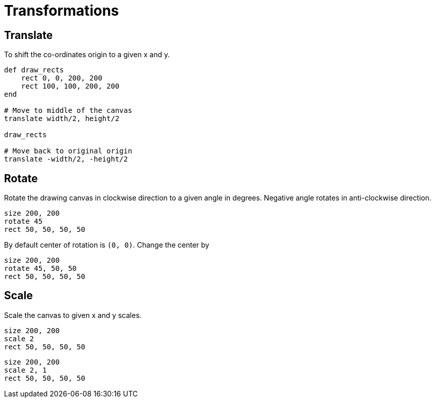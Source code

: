 = Transformations

== Translate

To shift the co-ordinates origin to a given x and y.

[source,crystal]
----
def draw_rects
    rect 0, 0, 200, 200
    rect 100, 100, 200, 200
end

# Move to middle of the canvas
translate width/2, height/2

draw_rects

# Move back to original origin
translate -width/2, -height/2
----

== Rotate

Rotate the drawing canvas in clockwise direction to a given angle in degrees. Negative angle rotates in anti-clockwise direction.

[source,crystal]
----
size 200, 200
rotate 45
rect 50, 50, 50, 50
----

By default center of rotation is `(0, 0)`. Change the center by

[source,crystal]
----
size 200, 200
rotate 45, 50, 50
rect 50, 50, 50, 50
----

== Scale

Scale the canvas to given x and y scales.

[source,crystal]
----
size 200, 200
scale 2
rect 50, 50, 50, 50
----

[source,crystal]
----
size 200, 200
scale 2, 1
rect 50, 50, 50, 50
----
